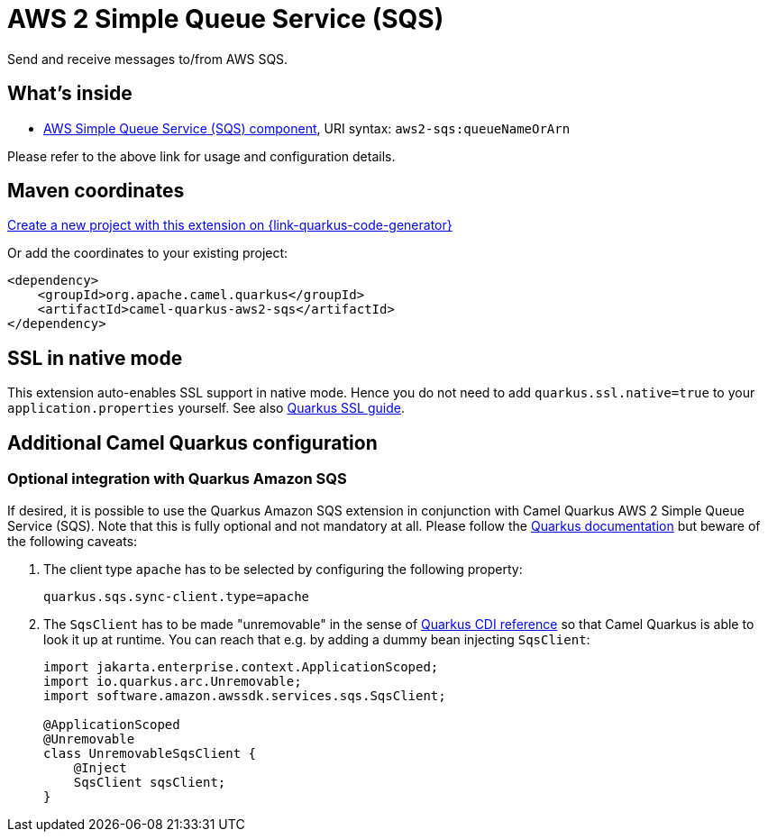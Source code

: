 // Do not edit directly!
// This file was generated by camel-quarkus-maven-plugin:update-extension-doc-page
[id="extensions-aws2-sqs"]
= AWS 2 Simple Queue Service (SQS)
:page-aliases: extensions/aws2-sqs.adoc
:linkattrs:
:cq-artifact-id: camel-quarkus-aws2-sqs
:cq-native-supported: true
:cq-status: Stable
:cq-status-deprecation: Stable
:cq-description: Send and receive messages to/from AWS SQS.
:cq-deprecated: false
:cq-jvm-since: 1.0.0
:cq-native-since: 1.0.0

ifeval::[{doc-show-badges} == true]
[.badges]
[.badge-key]##JVM since##[.badge-supported]##1.0.0## [.badge-key]##Native since##[.badge-supported]##1.0.0##
endif::[]

Send and receive messages to/from AWS SQS.

[id="extensions-aws2-sqs-whats-inside"]
== What's inside

* xref:{cq-camel-components}::aws2-sqs-component.adoc[AWS Simple Queue Service (SQS) component], URI syntax: `aws2-sqs:queueNameOrArn`

Please refer to the above link for usage and configuration details.

[id="extensions-aws2-sqs-maven-coordinates"]
== Maven coordinates

https://{link-quarkus-code-generator}/?extension-search=camel-quarkus-aws2-sqs[Create a new project with this extension on {link-quarkus-code-generator}, window="_blank"]

Or add the coordinates to your existing project:

[source,xml]
----
<dependency>
    <groupId>org.apache.camel.quarkus</groupId>
    <artifactId>camel-quarkus-aws2-sqs</artifactId>
</dependency>
----
ifeval::[{doc-show-user-guide-link} == true]
Check the xref:user-guide/index.adoc[User guide] for more information about writing Camel Quarkus applications.
endif::[]

[id="extensions-aws2-sqs-ssl-in-native-mode"]
== SSL in native mode

This extension auto-enables SSL support in native mode. Hence you do not need to add
`quarkus.ssl.native=true` to your `application.properties` yourself. See also
https://quarkus.io/guides/native-and-ssl[Quarkus SSL guide].

[id="extensions-aws2-sqs-additional-camel-quarkus-configuration"]
== Additional Camel Quarkus configuration

[id="extensions-aws2-sqs-optional-integration-with-quarkus-amazon-sqs"]
=== Optional integration with Quarkus Amazon SQS

If desired, it is possible to use the Quarkus Amazon SQS extension in conjunction with Camel Quarkus AWS 2 Simple Queue Service (SQS).
Note that this is fully optional and not mandatory at all.
Please follow the https://quarkus.io/guides/amazon-sqs#configuring-sqs-clients[Quarkus documentation] but beware of the following caveats:

1. The client type `apache` has to be selected by configuring the following property:
+
[source,properties]
----
quarkus.sqs.sync-client.type=apache
----

2. The `SqsClient` has to be made "unremovable" in the sense of https://quarkus.io/guides/cdi-reference#remove_unused_beans[Quarkus CDI reference] so that Camel Quarkus is able to look it up at runtime.
You can reach that e.g. by adding a dummy bean injecting `SqsClient`:
+
[source,java]
----
import jakarta.enterprise.context.ApplicationScoped;
import io.quarkus.arc.Unremovable;
import software.amazon.awssdk.services.sqs.SqsClient;

@ApplicationScoped
@Unremovable
class UnremovableSqsClient {
    @Inject
    SqsClient sqsClient;
}
----
